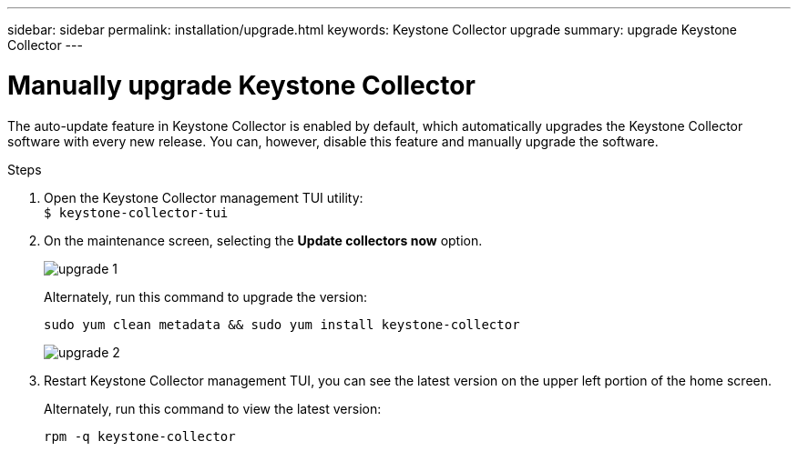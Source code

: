 ---
sidebar: sidebar
permalink: installation/upgrade.html
keywords: Keystone Collector upgrade
summary: upgrade Keystone Collector
---

= Manually upgrade Keystone Collector
:hardbreaks:
:nofooter:
:icons: font
:linkattrs:
:imagesdir: ../media/

[.lead]
The auto-update feature in Keystone Collector is enabled by default, which automatically upgrades the Keystone Collector software with every new release. You can, however, disable this feature and manually upgrade the software.

.Steps

. Open the Keystone Collector management TUI utility:
`$ keystone-collector-tui`
. On the maintenance screen, selecting the *Update collectors now* option.
+
image:upgrade-1.png[]
+
Alternately, run this command to upgrade the version:
+
----
sudo yum clean metadata && sudo yum install keystone-collector
----
+
image:upgrade-2.png[]
+
. Restart Keystone Collector management TUI, you can see the latest version on the upper left portion of the home screen.
+
Alternately, run this command to view the latest version:
+
----
rpm -q keystone-collector
----

